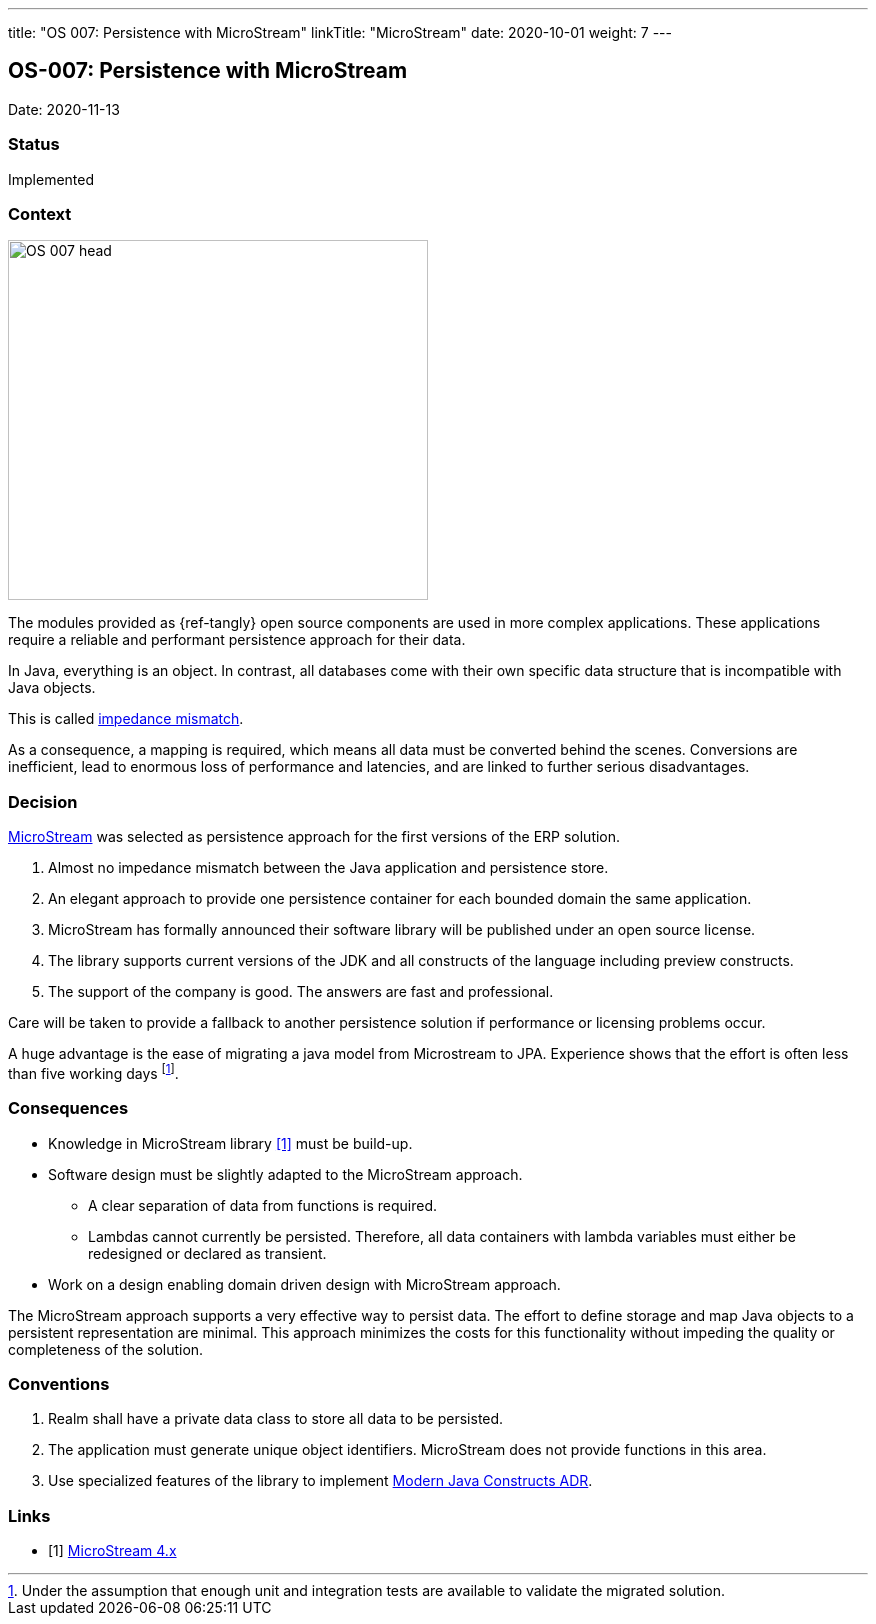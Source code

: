 ---
title: "OS 007: Persistence with MicroStream"
linkTitle: "MicroStream"
date: 2020-10-01
weight: 7
---

== OS-007: Persistence with MicroStream

Date: 2020-11-13

=== Status

Implemented

=== Context

image::OS-007-head.jpg[width=420,height=360,role=left]

The modules provided as {ref-tangly} open source components are used in more complex applications.
These applications require a reliable and performant persistence approach for their data.

In Java, everything is an object.
In contrast, all databases come with their own specific data structure that is incompatible with Java objects.

This is called https://en.wikipedia.org/wiki/Object%E2%80%93relational_impedance_mismatch[impedance mismatch].

As a consequence, a mapping is required, which means all data must be converted behind the scenes.
Conversions are inefficient, lead to enormous loss of performance and latencies, and are linked to further serious disadvantages.

=== Decision

https://microstream.one/[MicroStream] was selected as persistence approach for the first versions of the ERP solution.

. Almost no impedance mismatch between the Java application and persistence store.
. An elegant approach to provide one persistence container for each bounded domain the same application.
. MicroStream has formally announced their software library will be published under an open source license.
. The library supports current versions of the JDK and all constructs of the language including preview constructs.
. The support of the company is good.
The answers are fast and professional.

Care will be taken to provide a fallback to another persistence solution if performance or licensing problems occur.

A huge advantage is the ease of migrating a java model from Microstream to JPA.
Experience shows that the effort is often less than five working days
footnote:[Under the assumption that enough unit and integration tests are available to validate the migrated solution.].

=== Consequences

* Knowledge in MicroStream library <<microstream-4>> must be build-up.
* Software design must be slightly adapted to the MicroStream approach.
** A clear separation of data from functions is required.
** Lambdas cannot currently be persisted.
Therefore, all data containers with lambda variables must either be redesigned or declared as transient.
* Work on a design enabling domain driven design with MicroStream approach.

The MicroStream approach supports a very effective way to persist data.
The effort to define storage and map Java objects to a persistent representation are minimal.
This approach minimizes the costs for this functionality without impeding the quality or completeness of the solution.

=== Conventions

. Realm shall have a private data class to store all data to be persisted.
. The application must generate unique object identifiers.
MicroStream does not provide functions in this area.
. Use specialized features of the library to implement link:../os-003-use-modern-java-constructs/[Modern Java Constructs ADR].

[bibliography]
=== Links

- [[[microstream-4, 1]]] link:../../../blog/2021/microstream-4.x/[MicroStream 4.x]
